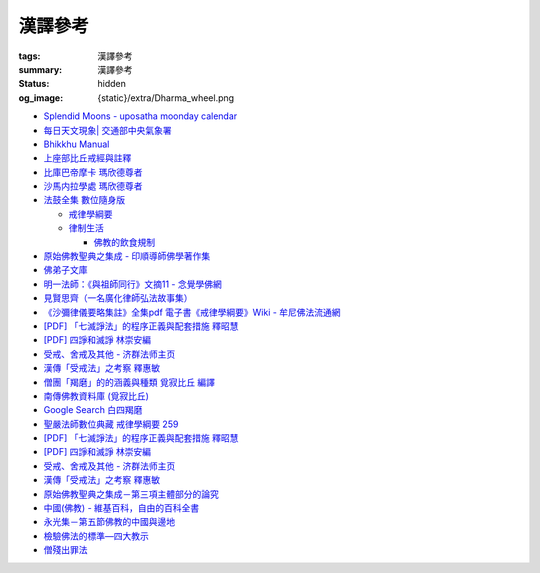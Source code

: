 漢譯參考
========

:tags: 漢譯參考
:summary: 漢譯參考
:status: hidden
:og_image: {static}/extra/Dharma_wheel.png


- `Splendid Moons - uposatha moonday calendar <https://splendidmoons.github.io/>`_
- `每日天文現象| 交通部中央氣象署 <https://www.cwa.gov.tw/V8/C/K/astronomy_day.html>`_

  ..
          Google Search: 拂曉 明相
          曙暮光 Twilight
          律制生活：佛教的飲食規制　聖嚴法師著 http://www.book853.com/show.aspx?id=45&cid=54&page=26
          聖嚴法師數位典藏 律制生活159 http://old.ddc.shengyen.org/mobile/text/05-05/159.php
          所謂明相出，即是能夠見到光明相時，在屋外伸手能夠辨別手紋時，便叫見明相，解釋成拂曉時分，比較切近。

- `Bhikkhu Manual <https://bhikkhu-manual.github.io/>`_
- `上座部比丘戒經與註釋 <https://github.com/siongui/7rsk9vjkm4p8z5xrdtqc#%E4%B8%8A%E5%BA%A7%E9%83%A8%E6%AF%94%E4%B8%98%E6%88%92%E7%B6%93%E8%88%87%E8%A8%BB%E9%87%8B>`_
- `比庫巴帝摩卡 瑪欣德尊者 <https://github.com/siongui/7rsk9vjkm4p8z5xrdtqc#%E6%AF%94%E5%BA%AB%E5%B7%B4%E5%B8%9D%E6%91%A9%E5%8D%A1-%E7%91%AA%E6%AC%A3%E5%BE%B7%E5%B0%8A%E8%80%85>`_
- `沙馬内拉學處 瑪欣德尊者 <https://github.com/siongui/7rsk9vjkm4p8z5xrdtqc#%E6%B2%99%E9%A6%AC%E5%86%85%E6%8B%89%E5%AD%B8%E8%99%95-%E7%91%AA%E6%AC%A3%E5%BE%B7%E5%B0%8A%E8%80%85>`_

- `法鼓全集 數位隨身版 <http://old.ddc.shengyen.org/mobile/>`_

  * `戒律學綱要 <http://old.ddc.shengyen.org/mobile/toc/01/01-03/index.php>`_
  * `律制生活 <http://old.ddc.shengyen.org/mobile/toc/05/05-05/index.php>`_

    + `佛教的飲食規制 <http://old.ddc.shengyen.org/mobile/toc/05/05-05/d5.php>`_

- `原始佛教聖典之集成 - 印順導師佛學著作集 <https://yinshun-edu.org.tw/zh-hant/Master_yinshun/y35>`_
- `佛弟子文庫 <http://m.fodizi.tw/>`_
- `明一法師：《與祖師同行》文摘11 - 念覺學佛網 <https://nianjue.org/article/5/54008.html>`_
- `見賢思齊（一名廣化律師弘法故事集） <https://book.bfnn.org/books2/1868.htm>`_
- `《沙彌律儀要略集註》全集pdf 電子書《戒律學綱要》Wiki - 牟尼佛法流通網 <http://www.muni-buddha.com.tw/monk_wiki/religious_discipline_wiki.html>`_

  ..
          Google 沙彌律儀: https://www.google.com/search?q=%E6%B2%99%E5%BD%8C%E5%BE%8B%E5%84%80

- `[PDF] 「七滅諍法」的程序正義與配套措施 釋昭慧 <https://www.hcu.edu.tw/Upload/TempFiles/76ee1d49d40f4230a19de0f39b03548a.pdf>`__
- `[PDF] 四諍和滅諍 林崇安編 <http://www.ss.ncu.edu.tw/~calin/article2008/13_6.pdf>`__
- `受戒、舍戒及其他 - 济群法师主页 <https://masterjiqun.com/index.php?app=@article&ac=show&id=2>`__
- `漢傳「受戒法」之考察 釋惠敏 <https://www.chibs.edu.tw/ch_html/chbj/09/chbj0904.htm>`__
- `僧團「羯磨」的的涵義與種類 覓寂比丘 編譯 <https://m.facebook.com/media/set/?set=a.906576973101592&type=3>`_

  ..
          Google Search: 僧團羯磨
          僧團「羯磨」的的涵義與種類 by 寂靜精舍 Santa Vihāra
          https://m.facebook.com/media/set/?set=a.906576973101592&type=3
          《護僧須知》
          僧團「羯磨」的的涵義與種類
          覓寂比丘 編譯

          羯磨（kamma）：是指律制僧團法定的會議。然而「羯磨」不同於一般的會議，而是佛陀在《律藏》制定的僧團法定運作會議。
          羯磨分為四種：聽許羯磨、單白羯磨、白二羯磨和白四羯磨。
          1.聽許羯磨（apalokanakammaṃ,求聽羯磨；同意羯磨）：是一種對僧團告知（sāveti）三次的羯磨。這類羯磨包括僧團對邪見沙彌施以不攝受、不共住的處罰（daṇḍakamma），以及對不受勸比丘施以梵罰（brahmadaṇḍa）等羯磨。
          2.單白羯磨（ñattikammaṃ,僅白羯磨）：是一種對僧團告白（ñatti）一次的羯磨。這類羯磨包括僧團的布薩、自恣等羯磨。
          3.白二羯磨（ñattidutiyakammaṃ,以告白為第二的羯磨）：是一種對僧團一次告白和隨後一次宣告（anussāvana）的羯磨；即一次告白加一次宣告為白二羯磨。這類羯磨包括僧團的結界（結不離衣界和結布薩堂等）及授與卡提那衣等羯磨。
          4.白四羯磨（ñatticatutthakammaṃ,以告白為第四的羯磨）：是一種對僧團一次告白和隨後三次宣告的羯磨；即一次告白加三次宣告為白四羯磨。這類羯磨包括受具足戒、給犯僧初餘罪比丘的出罪等羯磨。
          「告白（ñatti）」：是一種制式〔法定〕的羯磨語內容──將羯磨的事項或目的向僧團宣告，這類似於現今會議的提案。
          「宣告（anussāvana）」：是一種制式的羯磨語──即重述告白的內容，並在詢問僧眾是否同意此內容後作總結。
          僧團羯磨必須同時具備五個條件，才算有效的羯磨；如果其中任何一個條件失壞或有缺失，該項羯磨即無效。這五個條件為──
          1.對象成就（vatthusampatti）：是指羯磨的對象要合乎規定，例如：被羯磨的對象應在場就不能缺席；應承認自白就不能沉默不語；求受具足戒者必須為滿二十歲者、非般達卡等十三種不能受具足戒的人，等等。
          2.告白成就（ñattisampatti,提案成就）：在宣說告白時，避免五種過失：沒提及對象、沒提及僧團、沒提及人、沒有告白或最後才告白。
          3.宣告成就（anussāvanasampatti,隨羯磨語成就）：在宣說羯磨語時，避免五種過失──沒提及對象、沒提及僧團、沒提及人、缺少宣告或非時宣告。
          4.界成就（sīmāsampatti）：舉行羯磨的界場沒有界相破損、無界相、界重疊等十一種失壞、缺失。
          5.眾成就（parisāsampatti）：參加羯磨的合格比丘達到法定人數；界內除了如法請假的比丘外，不能有其他比丘（不來參加）；僧團成員必須處在伸手所及處之內。舉行僧團羯磨有法定人數的規定，至少為四位合格的清淨比丘。因羯磨種類的不同，法定人數的規定稍有不同──一般僧團羯磨的法定人數為至少四位比丘；在邊地受具足戒、自恣、授與卡提那衣等羯磨必須至少五位比丘才能執行；在中印度的受具足戒羯磨至少十位比丘才能執行；對犯僧初餘罪比丘的出罪羯磨至少二十位比丘才能執行。
          律制僧團的羯磨不同於一般會議，是採取完全民主的全數決。在舉行羯磨的告白（ñatti）及宣告（anussāvana）期間，若有在場的比丘提出異議，該羯磨即無效。
          VinsA.(pg. 391-413); VinlṬ.(pg. 2.0265-295)

- `南傳佛教資料庫 (覓寂比丘) <https://onedrive.live.com/?authkey=%21ALmYY8amFTE5Ljc&id=B7AD4DBC5664F05C%21107&cid=B7AD4DBC5664F05C>`__
- `Google Search 白四羯磨 <https://www.google.com/search?q=%E7%99%BD%E5%9B%9B%E7%BE%AF%E7%A3%A8>`__
- `聖嚴法師數位典藏 戒律學綱要 259 <http://old.ddc.shengyen.org/mobile/text/01-03/259.php>`_
- `[PDF] 「七滅諍法」的程序正義與配套措施 釋昭慧 <https://www.hcu.edu.tw/Upload/TempFiles/76ee1d49d40f4230a19de0f39b03548a.pdf>`__
- `[PDF] 四諍和滅諍 林崇安編 <http://www.ss.ncu.edu.tw/~calin/article2008/13_6.pdf>`__
- `受戒、舍戒及其他 - 济群法师主页 <https://masterjiqun.com/index.php?app=@article&ac=show&id=2>`__
- `漢傳「受戒法」之考察 釋惠敏 <https://www.chibs.edu.tw/ch_html/chbj/09/chbj0904.htm>`__

  ..
     提要

     唐朝之後，漢傳之律學主要是以道宣律師（596～667）之「南山宗」為依據。本文首先對於「受比丘戒法」中之「一白三羯磨」(the Motion and the Three Annoucements；提案說一次，聲明三次），以「南山宗」對於「白」文之五句分析與「羯磨」文之二分、三段之解析為例，考察巴利語律藏原義後建議︰「南山宗」所分「白」文之第三、四句，應該合為「若僧時到，僧忍聽僧授某甲具足戒，某乙為和尚」一句來理解；而「羯磨」文也應該合「誰諸長老忍僧與某甲授具足戒，某乙為和尚者默然」為一句，及「僧已忍與某甲授具足戒竟，某乙為和尚」也如是。

     其次，對漢傳各類「受菩薩戒法」作文獻考察後發現︰現行傳戒儀式之主要依據是見月律師（1602～79）所編《傳戒正範》，將《瑜伽菩薩戒品》之「三說請佛證明」作為「正授戒體法」的羯磨文；反之，將「三問能受戒否」之羯磨文判為與「納受戒體」無關之「明開導戒法」，這是與古傳「湛然本」等「受菩薩戒法」相違。

     〔目次〕

     一、受比丘戒法之「一白三羯磨」

     1. 白文（the Motion；提案文）

     2.羯磨文（the Annoucements；聲明文）

- `原始佛教聖典之集成－第三項主體部分的論究 <https://yinshun-edu.org.tw/zh-hant/Master_yinshun/y35_05_04_03>`__
- `中國(佛教) - 維基百科，自由的百科全書 <https://zh.wikipedia.org/zh-hant/%E4%B8%AD%E5%9C%8B_(%E4%BD%9B%E6%95%99)>`__
- `永光集－第五節佛教的中國與邊地 <https://yinshun-edu.org.tw/zh-hant/book/export/html/3704>`__

- `檢驗佛法的標準—四大教示 <https://www.facebook.com/238740526277955/posts/539201356231869/>`_

  ..
          四大教示，巴利語 cattāro mahāpadesā，意為檢驗佛法的四個標準。在經律中，有兩種四大教示：一、出現在經藏《長部·大品》的稱為「經的四大教示」 (Sutte cattāro mahāpadesā)，二、出現在《律藏·大品‧藥篇》的稱為「篇章的四大教示」(Khandhake cattāro mahāpadesā)。篇章的四大教示為判斷是否隨順於佛陀所許可的四種方法，屬於律制的檢驗標準，在此不作詳論。

          https://c.cari.com.my/forum.php?mod=viewthread&tid=3788384

          2015年12月11日 觅寂尊者在马来西亚悉达林三藏研习营的讲稿。

          四大教法，巴利语「Cattāro Mahāpadesā」，意思是确认佛法的四大准则。在经律中，有两种四大教法：一个是出现在经藏《长部&#8231;大品》的称为「经的四大教法」（Sutte cattāro mahāpadesā），第二个是出现在《律藏&#8231;大品&#8231;药犍度》的称为「犍度的四大教法」（Khandhake cattāro mahāpadesā）。犍度的四大教法为判断是否随顺于佛陀所许可的四种方法，属于律制的检验标准；经的四大教法，是佛陀在八十岁那年在财富城的阿难塔庙中所教导的，记载在《大般涅槃经》。


       ..
          Google 羯磨 種類: https://www.google.com/search?q=%E7%BE%AF%E7%A3%A8+%E7%A8%AE%E9%A1%9E

          生善羯磨與治罪羯磨
          一白三羯磨

          戒律學綱要 300: http://old.ddc.shengyen.org/mobile/text/01-03/300.php
          所謂羯磨法的規定，便是用來判斷羯磨法的是否合乎要求。這個規定，是要具備四個條件，羯磨才能成立。這四個條件是：

       ..
          Google "界場" 羯磨: https://www.google.com/search?q=%22%E7%95%8C%E5%A0%B4%22+%E7%BE%AF%E7%A3%A8

          《清净道论》－羯磨与结界法
          https://www.facebook.com/notes/%E4%B8%8A%E5%BA%A7%E9%83%A8%E5%8E%9F%E5%A7%8B%E4%BD%9B%E6%95%99%E4%BA%A4%E6%B5%81%E5%8C%BA/%E6%B8%85%E5%87%80%E9%81%93%E8%AE%BA%E7%BE%AF%E7%A3%A8%E4%B8%8E%E7%BB%93%E7%95%8C%E6%B3%95/183762755024517/
          在舉行羯磨的時候，如果是僧羯磨（比庫做羯磨 ... 平時界場裡面用電有個很方便的拔的東西，而且你會發現到上座部佛教的那些界場，水龍頭全部不會拉進界場裡面，電也不會拉進 ...

          佛光大辭典 (慈怡法師主編)
          戒場
          指授戒及布薩說戒之道場。如授三昧耶戒之道場，稱三昧耶戒場。在戒場內設戒壇，行授戒作法。戒場本無建築屋舍之必要，僅須於空地有結界標示即成，然為防風雨之故，古來大抵係堂內受戒與露地結界受戒兼行之。其與戒壇相異之處，戒壇乃由平地立一稍高之土壇而成，戒場則僅限平地。但亦有稱戒壇為壇場，或混稱為壇場者。舉辦授戒會道場之人師，稱為戒場主，一般多指該授戒會道場之寺院住持。又戒場主常兼任引禮師，亦常兼任授戒會三師之得戒和尚。（參閱「戒壇」2917、「結界」5181） p2913

          結界
          梵語 sīmā-bandha，或 bandhaya-sīman（音譯畔陀也死曼）。依作法而區劃一定之地域。(一)乃依「白二羯磨」之法，隨處劃定一定之界區，以免僧眾動輒違犯別眾、離宿、宿煮等過失。有關結界之範圍、方法等，諸律所說頗有出入，今依四分律所整理者，大別為攝僧界、攝衣界、攝食界等三種。

       ..
          http://buddhaspace.org/dict/fk/data/%25E5%2582%25B3%25E6%2588%2592.html
          佛光大辭典 (慈怡法師主編)
          傳戒
          指傳授戒律予出家之僧尼或在家居士之儀式。又稱開戒、放戒。就求戒者而言，則稱受戒、納戒、進戒。戒分五戒、八戒、十戒、具足戒、菩薩戒等。具足戒為授於比丘、比丘尼者；十戒為授於沙彌、沙彌尼者；八戒及五戒為授於在家之優婆塞、優婆夷者；菩薩戒則不論出家、在家皆可傳授。

       ..
          https://buddhism.lib.ntu.edu.tw/FULLTEXT/JR-HFU/nx020900.htm
          佛教布薩制度的研究 羅因
          台灣大學中文研究所
          華梵大學 第六次儒佛會通學術研討會論文集--下冊  ( 2002.07 ) 頁407-426
          華梵大學哲學系,  [臺灣 臺北]

       ..
          【第四章·迦絺那衣法·第一节·受衣时节】
          https://masterjiqun.com/index.php?app=@article&ac=show&id=605
          「迦絺那」名義和權利之研究=A Study of “Kathina”
          https://buddhism.lib.ntu.edu.tw/search/search_detail.jsp?seq=125910&comefrom=authorinfo

       ..
          寺院有哪些「職位」？「人事變動」分哪些程序
          http://m.fodizi.tw/fojiaozhishi/25060.html
          https://www.pusa123.com/pusa/wenhua/xuefo/changshi/128826.shtml
          佛在世時，僧團就有維那、守庫藏人、知食人等執事。

       ..
          https://suttacentral.net/lzh-sarv-kd14/lzh/taisho?lang=en&reference=none&highlight=false
          Sarvāstivāda Vinaya	十誦律
          14. Sayanāsana Khandhaka	臥具法
          知敷臥具人
          知食人
          知作器比丘
          知分臥具人
          知事人

- `僧殘出罪法 <http://a12com.com/0207/0-a8/13.htm>`_

  ..
     僧殘出罪法（上篇）

     作者 釋從信比丘（摘至海潮音雜誌）

     僧殘是重罪，犯了僧殘法若不懺悔清淨，如人身體骯髒不求洗淨，又
     如被人砍傷不求醫治而殘廢。戒律中有僧殘出罪法，所謂出罪就是出
     清罪垢，如身體洗澡，洗淨心性之污穢，清涼爽快。但出罪法要當學
     者自知有罪，自願索取出罪羯磨法，否則，縱然有洗淨心穢的清涼水
     ，骯髒歸骯髒，水歸水。假使出家人犯了僧殘法，有心要洗淨此罪，
     先要瞭解出罪步驟及其要件。

     僧殘出罪法分為三步驟治罪，第一步驟先治覆藏罪，叫做行波利婆沙
     ，中譯叫做行別住，若已行別住，第二步驟再行摩那埵，中譯叫做喜
     悅，意謂僧殘罪終將洗淨而喜悅，若已如法行別住及喜悅，則行第三
     步驟與出罪羯磨，羯磨竟則出罪清淨。

     學者若犯了僧殘法，第一步驟當向僧眾乞覆藏羯磨法，究當如何行事
     ，摩訶僧祇律大正二二冊四三二頁下：「云何如法與？有罪，罪決定
     ，覆決定，夜決定，前人索問，眾成就，白成就，羯磨成就，若一一
    成就，是名如法與。」所謂如法與就是如法如律如佛所教與犯戒人覆
    藏羯磨法，行別住治其罪垢，如摩訶律所說，依次說明：

    有罪：所謂有罪就是自知有罪。譬如有病才求醫，確實有病才能與藥
    。有些學者犯了僧殘罪不知有犯，或有犯不見罪，或疑有罪，或不識
    罪相不知有罪，僧眾不能與罪不能強行與覆藏羯磨行別住。為什麼？
    出罪法是為了出清犯者罪垢，若學者不見罪，強行與治罪，不能遮止
    學者繼續有漏。

    罪決定：所謂罪決定就是診斷犯戒人確實犯了僧殘罪。若學者有犯有
    罪，未必是僧殘罪，若波羅夷罪卻以僧殘罪懺悔，如用感冒藥醫治癌
    症，無濟於實際，若波逸提罪卻以僧殘罪懺悔，如胃痛卻以開刀割除
    盲腸，不但不能醫治波逸提罪，應多一無知罪，還得以波逸提罪懺悔
    才清淨。又若有些人清淨無犯，卻自以為有犯有罪，或被人誣陷有罪
    ，若罪不決定確實有罪，犯者也見罪，僧眾強行與罪，或馬虎行事而
    與罪，一一僧眾都得無知罪，要當僧殘罪恰如其份與僧殘罪，叫做罪
    決定，如醫生診斷病人確實患了所應治之病。

    覆決定：所謂覆決定就是確定學者犯戒之後有沒有覆藏罪。若犯戒人
    不覆藏，便不與覆藏羯磨，不必行別住而取消出罪第一步驟，當行第
    二步驟與六夜摩那埵。

    若比丘尼犯了僧殘法，不若比丘當診斷有沒有覆藏罪，一概與半月摩
    那埵治，不行別住法，為什麼呢？比丘若手淫便犯了僧殘罪，而手淫
    是自行犯戒，不涉及他人，不發露別無他人知，所以覆藏罪幾乎是手
    淫的相關罪，而且覆藏罪情況複雜，有一夜覆藏乃至一月一年或無限
    期覆藏，也有多次手淫一夜犯，卻只發露一罪覆藏其餘，為治比丘有
    漏，不得不一一計算其覆藏罪。若比丘尼犯手淫只得波逸提罪，若犯
    僧殘罪都在他人之前犯，無覆藏己罪可得，惟覆藏他人罪，是故一概
    以半月摩那埵治，不行別住法。

    所謂覆藏，此處單指犯了僧殘罪，已知有罪卻故意不發露不使他人知
    。凡夫總以為天知地知我犯惟我知，若不說別無他人知，殊不知覆藏
    過失不使他人知，譬如死老鼠藏在屋內死角，發臭生蟲，受害人惟我
    自作自受，學佛之一切成就已不可得，除非把死老鼠掃除出去，把覆
    藏罪發露出來。所以，學者若已知有罪，應即時發露，得免覆藏罪。
    發露時只須明確告訴同戒共住：「我比丘某甲犯某某罪。」若現代人
    用電話也可發露，除非一時找不到發露對象或忘記，不於次日明相出
    之前發露，便算覆藏了一日，摩訶律叫做一夜覆藏，每過一明相出便
    增一日覆藏。

    夜決定：所謂夜決定就是覆藏夜決定，或叫做覆藏日決定。若已確定
    有覆藏罪，與覆藏羯磨，究當行幾日別住，應先行夜決定，佛制覆藏
    一日便應與一日別住，若覆藏一月便應與一月別住，若覆藏一年便應
    與一年別住。如前文說，覆藏罪來自於手淫，若不坦白自說，別人幫
    不上忙。若一夜間犯了多罪，甚至記不住次數，又若覆藏多日，日日
    犯，乃至一月一年十年，幾無計算覆藏日之可能，為夜決定與別住日
    數，若不能計算覆藏日數時，一概以無限期計，即應行無限期別住。
    但如果曾經有過出罪記錄，而且記得覆藏罪是在前次出罪日之後，便
    以前次出罪清淨日算起，若於出罪日之前，卻說不出何年何月何日犯
    ，得以受具足戒之日算起。

    僧眾與犯戒人覆藏羯磨行別住，只為協助他出罪清淨，不為其餘，是
    故可一罪一罪一一計其覆藏日，也可多罪合併共行別住，譬如一日犯
    至十日覆藏了十日，於此十日中每天犯一次，十日滿共犯了十罪，覆
    藏罪卻由十日加九日加八日乃至加一日計算，共五十五日覆藏，僧眾
    得一一治其十罪各別之覆藏日，十罪各別之摩那埵，十罪之出罪，也
    可十罪一併共治，只與最長十日覆藏之一罪，其他九罪共此一罪，共
    行別住，共行摩那埵，共行出罪。

    又若覆藏日太長，犯戒人不堪久行別住，僧眾也不堪陪罪，如果犯戒
    人懺悔心誠懇，和尚或阿闍梨或共住同學，或僧團，得主動請求僧眾
    終止未竟的別住，或重罪輕治，如犯十罪各十日覆藏，共一百覆藏日
    ，得合併為一罪共行十日別住。又若犯戒人犯行不止，僧眾得徵其同
    意，於犯戒人睡眠時綑其手腳，免他又犯手淫。

    一切治罪行事無非為協助學者學佛有成，無論與重罰或輕治，都只治
    其記憶所及所發露之罪，若尚有記憶所不及，覆藏而未發露者，不因
    其已行別住已行摩那埵已行出罪而得一併清淨，譬如環境清潔已畢，
    忽略而未曾清掃之處仍得予與處理，學者出罪已竟，若又憶念所及尚
    有未發露者還得一一發露懺悔。

    前人索問：所謂前人索問就是犯戒人索取出罪。譬如病人來問病，若
    應與覆藏羯磨則如法與，若有罪無覆藏心，應與摩那埵羯磨則如法與
    ，要當犯戒人見罪有懺悔心來求索醫治，出罪法才能令他心服口服，
    否則，強行與治罪，心不甘願並不能洗淨心穢。

    眾成就：所謂眾成就即是與覆藏羯磨的僧眾應符合佛制。乞覆藏羯磨
    應向四人僧以上之僧眾索問，若少一人若眾中有不如法者，或眾中都
    如法卻有不聽許者，或共住不和合於界內別眾作羯磨法，都叫做眾不
    成就。

    若乞摩那埵羯磨也應向四人僧索問，若比丘尼犯僧殘罪，應向比丘四
    人僧比丘尼四人僧，二部共八人中索問。若乞出罪羯磨，應向二十人
    僧索問，若比丘尼應向比丘二十人僧比丘尼二十人僧，二部共四十人
    中索問。

    白成就：所謂白成就即是白四羯磨法中之白應如法說，於白四羯磨法
    之前，犯戒人乞覆藏羯磨應單白三說竟，所白內容應交代清楚，若不
    三說，若語意不明不白便是白不成就。與覆藏羯磨時，羯磨人作白，
    所白內容不明不白，或所白和所乞不相干，或脫漏，或不白而直說羯
    磨，或先羯磨後說白，都叫做白不成就，白不成就所與覆藏羯磨便是
    非法與。

    羯磨成就：所謂羯磨成就即是如法如律如佛所教行事，如法和合完成
    所與羯磨法。犯戒人索問出罪，僧眾應如前文所說，檢視有罪無罪，
    若有罪則進一步作罪決定，覆決定，夜決定，前人索問，眾成就，於
    界內與覆藏羯磨，於白後三唱羯磨，若少一羯磨徵求聽許，若說而不
    明白，若有人遮不聽，若先唱羯磨後說白，都叫做羯磨不成就，若前
    文所述一一要件有一不成就，所行羯磨法也叫做羯磨不成就。若羯磨
    不成就，所與覆藏羯磨便是非法與，不算數。

    若如法與覆藏羯磨，行別住的比丘應隨順行七事。所謂「別住」就是
    別於清淨比丘而生活住，七事便是別住的內容，一比丘事，二比丘尼
    事，三眷屬事，四入聚落事，五執眾苦事，六受拜事，七王事。依次
    說明如下：

    一比丘事：不得受比丘禮拜，不得說比丘罪，不得和比丘言論，也不
    得說沙彌罪，不得賞罰沙彌，也不得和沙彌談論。不得作比丘使命代
    表比丘行事，不得在比丘前後同行入聚落，如果僧眾集會時不得為眾
    作說法人，除非不是僧眾集會時的地方。

    二比丘尼事：不得受比丘尼禮拜，不得說比丘尼罪，不得和比丘尼談
    論，也不得說式叉摩那罪及沙彌尼罪，不得賞罰式叉摩那沙彌尼，也
    不得和式叉摩那沙彌尼談論。不得遮比丘尼布薩自恣，不得遮比丘尼
    齊門止，不得往教誡比丘尼，若未行別住之前已受往尼寺教誡比丘尼
    之請也不得往。

    三眷屬事：不得度人出家，不得與人受具足戒，不得受新得戒人依止
    及畜沙彌，不得受比丘供給所需，不得授人經也不得從他受經，若自
    誦經當細聲誦，若未行別住之前的依止弟子教令依止他人，當斷一切
    眷屬。

    四入聚落事：每日行乞食不得太早比其他比丘先入聚落，也不可太晚
    比其他比丘後出聚落，不得和其他比丘前後共行，沙門入聚落時不得
    到所知識的白衣家。不得在沒有比丘宿的寺院中住，若在居士家受請
    食或在寺院中，坐位應在下坐。施主請食，不得請他人為己取食回來
    寺院中，也不可受人請託代取食分，除非為照顧病比丘或老比丘，或
    特殊事故不及受請食，或次到受請食。

    五執眾苦事：晨起掃塔院，提水，洗公用廁所，照顧老弱病苦，如是
    一切可作事應隨力作，不得無故請假外出，也不可受人委託請假，除
    非為照顧老病比丘，或特殊事故，或次到應受人請託。

    六受拜事：所謂受拜事就是僧眾委派為執事人，羯磨人，斷事人，都
    不可受。

    七王事：不得恃王大臣居士惡徒勢力影響佛法僧事，不得嫌佛嫌法嫌
    僧嫌羯磨人與覆藏羯磨行別住。

    以上應隨順行七事之比丘，應當住在有比丘居住之寺院，不可獨居。
    若在有共住的寺院中住，不可和清淨比丘同一房間住，若無別住房間
    非得和他同房時，應用障礙物區隔，如布幔，如屏風。若有客比丘到
    寺院中來，應向客比丘說明我行別住。若行別住比丘離開此寺院至他
    寺院住，應向彼處一切僧表白別住身份。若離開寺院外出行事，見餘
    比丘也應表白別住身份。見一切不知我行別住身份的比丘都應表白，
    目的是為了免除罪身受人恭敬禮拜，若違犯了七事便不能洗淨罪垢，
    所以，若見不知我行別住的比丘，不向他白，此日便失去別住洗罪之
    意義，便失去了一日別住，應再補行一日別住。若住在大寺院中，共
    住十幾二十三十乃至百人千人，一一分別表白極其辛苦，可利用僧眾
    集會時一次白，如利用半月半月說戒時，應如是白：
    「大德僧聽！我某甲比丘犯僧殘罪，隨覆藏日從僧殘乞覆藏羯磨，僧
    已與我隨覆藏日羯磨，我某甲已行若干日，餘有若干日在，白大德令
    知我行覆藏。」

    在行別住期間，也不可重犯僧殘法，若於此中間有新犯之罪，或憶念
    尚有往日未發露之罪，現行中之別住應暫停。因為別住日犯罪所行別
    住當日不算數，犯戒人應乞本日治羯磨，補行失去之別住日。若新罪
    有覆藏日應隨其覆藏日另行治其覆藏別住日。若發露往日舊罪，舊罪
    之覆藏日若多於現行別住日，得以舊罪覆藏日來行別住，或舊罪覆藏
    日加上現行別住之上，先治舊罪之後再行未竟的別住日，然後再共行
    摩那埵共行出罪。

    僧殘出罪法（下篇）

    作者 釋從信比丘（摘至海潮音雜誌）

    如果比丘故意手淫出精犯僧殘罪，由於羞恥，不敢發露懺悔，心不安
    身不樂愁憂過日子，不如面對戒律，應向和尚發露，或向阿闍梨發露
    ，或向同學共住發露。假使和尚或阿闍梨或同學善知出罪法，應指導
    犯戒人如何求出罪，應如前文說檢視他犯僧殘罪的情況，由有罪，罪
    決定，覆決定，夜決定，而確定應與第一步驟治罪，先與覆藏羯磨，
    即應指導犯戒人如何乞覆藏羯磨。乞覆藏羯磨應犯戒人向四人僧索問
    ，要當四人僧也善知羯磨法，假使住處並無四人僧，或有四人僧卻不
    知羯磨法，即應為他安排或詢問何處可得索問覆藏羯磨。

    由於共住不可別眾作羯磨法，任何一羯磨法行事都應周知一切同戒共
    住，雖然與覆藏羯磨只須四人僧，假使共住有四人以上，也應一一知
    會，若在大僧團中，得由主事者安排知法知律的四人僧行羯磨法，把
    此一行事公告周知，一切共住都知此事，若不參與也無異議即是認可
    此事，時到至少有事先安排的四人僧如法行事。若僧團不和合，得四
    人僧出界外結小界行事。

    若犯戒人無有知識為其安排，得自行禮請知法知律四人僧從不同地方
    來集會，或自行到四人僧住處去索問覆藏羯磨。

    時到，連同四人僧共五人一起到戒場內，或在界外結小界行事。若場
    內有佛像應禮佛再禮四人僧，長跪合掌說：

    「大德僧聽！我比丘某甲，故出精犯一僧殘罪，十夜覆藏，今從僧乞
    覆藏羯磨十夜別住，慈愍故，唯願僧與我十夜別住。」如是三說竟。
    羯磨人應作是說：

    「大德僧聽！某甲比丘故出精，犯一僧殘罪十夜覆藏，從僧殘乞十夜
    別住，若僧時到僧忍聽某甲比丘故出精犯一僧殘罪十夜覆藏，與十夜
    別住，白如是。」以上一白。

    「大德僧聽！某甲比丘故出精犯一僧殘罪十夜覆藏，從僧乞十夜別住
    ，僧今忍某甲比丘故出精犯一僧殘罪十夜覆藏，與十夜別住，諸大德
    忍某甲比丘故出精犯一僧殘罪十夜覆藏，與十夜別住者默然，若不忍
    者說？是第一羯磨。」第二第三羯磨亦如是說，若都沒有反對者，則
    說結語：

    「僧已與某甲比丘故出精犯一僧殘罪十夜覆藏，與十夜別住竟，僧忍
    默然故，是事如是持。」以上一白三羯磨，合稱白四羯磨與覆藏別住
    法。羯磨竟，若在界外結小界行事應解小界後離去。犯戒人即已入於
    別住期間，出戒場若見比丘應白，若一一白未竟，於此別住期間有半
    月說戒日得於說戒集會時向大眾一次白，或寺院例行集會，得於集會
    時白，若都無集會，即使辛苦，凡不知我行別住的比丘都應一一向他
    表白。

    若行別住人從住處到他寺院索問覆藏羯磨，原住處有比丘共住，得回
    到住處行別住，路上見比丘也應白，到了住處向共住白，有客比丘來
    應白。若住處無共住比丘，不可回住處行別住，應在索罪寺院住，或
    到有比丘住的寺院去掛單，無論何處住，凡見不知我行別住者應一一
    白。

    若住在共住比丘人數少的寺院，於行別住期間，住處共住比丘外宿，
    住處無比丘一夜即失一夜別住，應補行一夜別住。

    如果行別住期滿，完成第一步驟治罪，犯戒人得向僧眾乞摩那埵羯磨
    ，行第二步驟治罪，僧眾應檢視他如法行別住否？摩訶律說：「云何
    如法行？僧伽藍有比丘住，行波利婆沙中間不犯不舉，與比丘別房別
    障住，客比丘來白，時集非時集白，是名如法行。」若如法行期滿，
    應與六夜摩那埵。

    行摩那埵是洗淨僧殘罪垢的行事，也應行七事，和別住七事並無不同
    。但於行七事之期間，如法行的要求比行別住嚴格，犯戒人不僅要住
    在有比丘住之僧伽藍，住眾應滿四人僧以上，於此期間，住眾若外宿
    不滿四人僧時即失一夜，應再補行一夜摩那埵。其次犯戒人不可於此
    期間外宿，而且應日日白一切僧，應如是白：「大德僧聽！某甲比丘
    故出精犯一僧殘罪十夜覆藏行十夜別住竟，從僧乞六夜摩那埵，僧已
    與我六夜摩那埵，我某甲比丘已行若干日，未行若干日，白諸大德僧
    ，令知我行摩那埵。」而行別住者不必日日白一切僧，只須白一切僧
    令知我行別住即可。

    乞摩那埵羯磨應向四人僧索問，行別住已竟，可向前四人僧乞摩那埵
    羯磨，或別請四人僧索問。但由於行六夜摩那埵不可離開四人以上之
    住眾外宿，住處也不可一日少於四人住，僧眾與摩那埵羯磨之後便應
    住於彼處，而且行六夜摩那埵竟當於二十人僧中乞出罪羯磨，彼處時
    到若有二十人僧則善，所以行事之處最好有充足的住眾。行事前要妥
    善考慮及安排，最好到大僧團中去索問，若不得大僧團，可禮請和尚
    阿闍梨及同學共相協助，時到集滿二十人僧到行摩那埵之處，或前往
    二十人僧集會處索問出罪。

    若一切安排就緒，時到，和四人僧一起到戒場內，先禮佛再禮僧足，
    長跪合掌作如是白：
    「大德僧聽！某甲比丘故出精犯一僧殘罪十夜覆藏，乞十夜別住，僧
    已與我十夜別住，我已行十夜別住竟，今從僧乞六夜摩那埵，慈愍故
    ，唯願僧與我六夜摩那埵。」如是三說。
    羯磨人應問：「行別住滿不？不空僧伽藍行別住不？無本罪中間罪不
    ？不共比丘同一房一障住不？客比丘來白不？時集非時集白不？」文
    中所謂本罪就是未曾發露之舊罪，所謂中間罪就是發露後新犯之罪，
    所謂時集如半月半月說戒時，所謂非時集白就是向一切僧一一各別白
    。若犯戒人一一如法行便回答如法行，檢視無誤，應如是白：
    「大德僧聽！某甲比丘故出精犯一僧殘罪十夜覆藏，已從僧乞十夜別
    住，僧已與某甲比丘十夜別住，此某甲比丘行十夜別住竟，今從僧乞
    六夜摩那埵，若僧時到，僧忍聽今與某甲比丘六夜摩那埵，白如是。
    」以上一白。
    「大德僧聽！某甲比丘故出精犯一僧殘罪十夜覆藏，已從僧乞十夜別
    住，僧已與某甲比丘十夜別住，此某甲比丘行十夜別住竟，從僧乞六
    夜摩那埵，僧今與某甲比丘六夜摩那埵，誰諸長老忍僧與某甲比丘六
    夜摩那埵者默然，誰不忍者說？是第一羯磨。」第二第三亦如是
    說。
    「僧已與某甲比丘六夜摩那埵，僧忍默然故，是事如是持。」以上一
    白三羯磨合稱與摩那埵白四羯磨。

    與六夜摩那埵羯磨竟，應住於四人僧之寺院，六夜不可他宿，隨順行
    七事，摩訶律說：「云何究竟行摩那埵？眾滿是名究竟，中間不犯不
    舉，不共比丘一房一障處，客比丘來白，時集非時集白，日日白界內
    僧，是名究竟行。」於居住界內，無論在寺院中或寺院外行事，碰見
    比丘即應表白行摩那埵之身份，並說明已行幾日尚餘幾日，而且日日
    表白，若在寺院內大眾集會時，應依羯磨法白。

    如果比丘尼犯僧殘罪，由於比丘尼沒有覆藏別住法，得直接索問半月
    摩那埵羯磨，但比丘尼索問僧殘出罪法，要當比丘尼四人僧比丘四人
    僧，二部八人中乞半月摩那埵，二部四十人中乞出罪羯磨，是件勞師
    動眾的大事，如果本來無罪卻當有罪索問，到頭來只演了一場鬧劇。
    所以，比丘尼疑有罪時，當先白和尚尼，或阿闍梨或知識同學，罪決
    定無誤，得由和尚尼或阿闍梨或同學出面為其安排出罪事宜。

    索問半月摩那埵時應考慮二部乞半月摩那埵之後，日日白一切比丘尼
    僧，還應日日到比丘僧中白，如果比丘尼住處鄰近沒有比丘寺，便不
    宜在住處行摩那埵，而且也應考慮如法行半月摩那埵竟，比丘二十人
    僧比丘尼二十人僧，二部四十人集會是不是可得？如果不能在住處行
    出罪法，當向比丘寺比丘尼寺比鄰之大寺院求乞出罪羯磨法。若一切
    安排就緒，時到，犯戒人和比丘尼四人僧一起到比丘尼寺戒場內，先
    禮佛再禮尼僧足，長跪合掌如是白：
    「大姊僧聽！我某甲比丘尼犯某某僧殘罪，今從僧乞半月摩那埵，慈
    愍故，唯願僧與我半月摩那埵。」如是三說竟。羯磨人應如是白：
    「大姊僧聽！此比丘尼某甲犯某某僧殘罪，今從僧乞半月摩那埵，若
    僧時到僧忍聽僧今與比丘尼某甲半月摩那埵，白如是。」
    「大姊僧聽！此比丘尼某甲犯某某僧殘罪，今從僧乞半月摩那埵，僧
    今與比丘尼某甲半月摩那埵，誰諸大姊忍僧與比丘尼某甲半月摩那埵
    者默然，誰不忍者說？是第一羯磨。」第二第三亦如是說。
    「僧已忍與比丘尼某甲半月摩那埵竟，僧忍默然故，是事如是
    持。」
    於尼寺中與半月摩那埵竟，應四人僧將犯戒人一起到比丘寺院，和比
    丘四人僧共九人入於戒場中，或於界外結小界行事。比丘尼僧先禮佛
    禮比丘僧後，犯戒人長跪合掌如是白：
    「大德僧聽！我比丘尼某甲犯某某僧殘罪，今從二部僧乞半月摩那埵
    ，慈愍故，唯願僧與我半月摩那埵。」如是三說竟。比丘僧中羯磨人
    應如是白：
    「大德僧聽！此比丘尼某甲犯某某僧殘罪，今從二部僧乞半月摩那埵
    ，若僧時到僧忍聽今與比丘尼某甲半月摩那埵，白如是。」
    「大德僧聽！此比丘尼某甲犯某某僧殘罪，今從二部僧乞半月摩那埵
    ，僧今與此比丘尼某甲半月摩那埵，誰諸長老忍，僧與比丘尼某甲半
    月摩那埵者默然，誰不忍者說？是第一羯磨。」第二第三羯磨亦如是
    說。
    「僧已忍與比丘尼某甲半月摩那埵竟，僧忍默然故，是事如是
    持。」

    監督犯戒人如法行半月摩那埵是比丘尼僧的責任，是故與半月摩那埵
    羯磨應於比丘尼寺完成，再次到比丘寺院行二部乞半月摩那埵只是依
    八敬法敬順比丘僧。與摩那埵羯磨法竟，出戒場，行摩那埵人見比丘
    尼應一一白，回到尼寺中應白一切共住尼僧，若僧集會，則依羯磨法
    白，應如是白：
    「大姊僧聽！我比丘尼某甲犯某某僧殘罪，已從二部僧乞半月摩那埵
    ，僧已與我半月摩那埵，我比丘尼某甲已行若干日，餘有若干日在，
    白大姊僧令知我行摩那埵。」僧若不集會，則一一各別白，日日白不
    厭其煩，也日日到與摩那埵羯磨之比丘寺白，若比丘僧集會則依羯磨
    法白，若不集會，與碰面者表白，不見者不白，於途中見比丘比丘尼
    都應一一表白。比丘尼行半月摩那埵應行七事，如法行事與比丘同，
    唯須二部日日白界內僧。

    若比丘如法行摩那埵竟，當依第三步驟與出罪羯磨，時到，事前連絡
    約定的二十比丘僧都來集會，將犯戒人一起入戒場，或於界外結小界
    行事，先禮佛再禮僧足，長跪合掌如是白：
    「大德僧聽！我某甲比丘故出精犯一僧殘罪十夜覆藏，我已從僧乞十
    夜別住，僧已與我十夜別住，我已行十夜別住竟，已乞六夜摩那埵，
    僧已與我六夜摩那埵，我已行六夜摩那埵竟，今從僧乞出罪，慈愍故
    ，唯願僧與我出罪羯磨。」如是三說竟。
    羯磨人應如是檢視彼是不是如法行摩那埵：「不減住眾行摩那埵嗎？
    六夜摩那埵究竟嗎？無本罪中間罪嗎？不共比丘一房一障住嗎？客比
    丘來白嗎？時集白非時集白嗎？日日白界內僧嗎？」若一一如法者，
    羯磨人應作如是說：
    「大德僧聽！某甲比丘故出精犯一僧殘罪十夜覆藏，已從僧殘乞十夜
    別住，僧已與十夜別住，某甲比丘已行十夜別住竟，已從僧乞六夜摩
    那埵，僧已與六夜摩那埵，某甲比丘已行六夜摩那埵竟，今從僧乞出
    罪羯磨，若僧時到僧忍聽僧今與某甲比丘出罪羯磨，白如是。」
    「大德僧聽！某甲比丘故出精犯一僧殘罪十夜覆藏，已從僧乞十夜別
    住，僧已與十夜別住，某甲比丘已行十夜別住竟，已從僧乞六夜摩那
    埵，僧已與六夜摩那埵，某甲比丘已行六夜摩那埵竟，今從僧乞出罪
    羯磨，僧今與某甲比丘出罪羯磨，誰諸長老忍，僧與某甲比丘出罪羯
    磨者默然，誰不忍者說，是第一羯磨。」第二第三羯磨亦如是說。
    「僧已忍與某甲比丘出罪羯磨竟，僧忍默然故，是事如是持。」

    故出精犯一僧殘罪，其後續的出罪行為非常麻煩，僧眾都陪著受罪，
    學者應謹慎莫復更犯，若欲心起，當念佛，觀佛威德相，念茲在茲，
    念念都是佛相，淫欲心快得消滅。
    若比丘尼如法行摩那埵竟，時到，事前連絡禮請二十比丘尼僧應集會
    於尼寺，將犯戒人一起入戒場，於尼寺中求出罪羯磨法之後，再將犯
    戒人一起到比丘寺中，或界外結小界行事，二部四十人集會，比丘尼
    僧禮佛禮僧足已，乞出罪羯磨的比丘尼應長跪合掌如是說：
    「大德僧聽！我比丘尼某甲犯某某僧殘罪，已從二部僧乞半月摩那埵
    ，僧已與我半月摩那埵，我已於二部僧中行半月摩那埵竟，今從僧乞
    出罪羯磨，慈愍故，唯願僧與我出罪羯磨。」三說竟。比丘僧中羯磨
    人應如是問：「不減住眾行摩那埵嗎？半月行摩那埵究竟嗎？無本罪
    中間罪嗎？不共比丘尼一房一障住嗎？客比丘尼來白嗎？時集白非時
    集白嗎？日日白界內二部僧嗎？」應一一回答如法行，羯磨人還應問
    比丘尼僧：「比丘尼某甲行摩那埵究竟如法嗎？」回答如法行。於是
    羯磨人如是作白：
    「大德僧聽！此比丘尼某甲犯某某僧殘罪，已從二部僧乞半月摩那埵
    ，僧已與比丘尼某甲半月摩那埵，比丘尼某甲已於二部僧中行半月摩
    那埵竟，今從僧乞出罪羯磨，若僧時到僧忍聽，僧今與比丘尼某甲出
    罪羯磨，白如是。」
    「大德僧聽！此比丘尼某甲犯某某僧殘罪，已從二部僧乞半月摩那埵
    ，僧已與比丘尼某甲半月摩那埵，比丘尼某甲已於二部僧中行半月摩
    那埵竟，今從僧乞出罪羯磨，僧今與比丘尼某甲出罪羯磨，誰諸長老
    忍，僧今與比丘尼某甲出罪羯磨者默然，誰不忍者說，是第一羯磨。
    」第二第三羯磨亦如是說。
    「僧已忍與比丘尼某甲出罪羯磨竟，僧忍默然故，是事如是持。」
    羯磨竟所犯僧殘罪也出罪清淨。

    中不知有誰堪受此出罪法？若不堪受當甚莫犯此僧殘罪，為什麼呢
    ？由於出罪不惜勞師動眾，可知洗淨僧殘罪垢之重要性，學者若有犯
    此罪，即使不堪受此出罪法，也得面對大眾索問出罪羯磨，別無什麼
    懺可得除罪，若不出罪，譬如身體骯髒不洗淨，將耿耿於懷而不得身
    心安穩快樂，出家學佛已無任何益處，即使還俗也一樣懷著罪垢還俗
    。

    不過世尊入滅前已捨雜碎戒，五百結集中的阿羅漢有認為僧殘罪是雜
    碎戒者，學者若認為僧殘罪出罪法如此雜碎而捨卻，雖有待商榷，卻
    有其共識同志，但有漏之事實不因捨卻不持而得身心清淨，若為學佛
    ，為解脫生老病死憂悲惱苦，我們焉可不隨順學呢？

  ..
          摩那埵- 比丘僧尼戒律儀
          https://www.dharmazen.org/X1Chinese/D45Dictionary/D09Sila001/D09-1-0006.htm
          僧殘：梵語 samghāvaśesa，音譯為僧伽婆尸沙、僧伽胝施沙。意即眾餘、眾決斷、僧初殘。此罪次於波羅夷，被列入重罪。犯此罪者，即被處罰別住之刑，並依教團作法，受六夜摩那埵（mānāpya，巴 mānatta，即悅眾意、意喜之意）之滅罪法，洗淨殘餘之罪垢，始可恢復僧尼之資格，故稱僧殘。

          六夜摩那埵，即六夜間被褫奪種種權利，另外住宿之意，與所謂禁足同義。如再掩飾其罪垢不肯坦白，即加罰相當日數之波利婆沙（parivāsa，意即重別住），後再受六夜摩那埵。僧殘罪在教團屬於重罪，故其作法甚為嚴肅莊重。初被告被傳至眾僧之前受警誡，令其自覺後，告訴其所犯之罪名與事實，如能坦白吐露並悔過，則僅處以六夜摩那埵。教團對於摩那埵之被告，必依一白三羯磨之作法，三度提出動議，徵詢眾僧之同意。六夜摩那埵結束後，被告須在比丘二十人以上（比丘尼則須有比丘、比丘尼各二十人以上）之大眾前告白懺悔，教團亦依法作完儀式，令其復位。僧殘罪在比丘有故意失精等十三種，比丘尼有婚姻媒妁等十七種，其中七種係僧尼共通者。波利婆沙Parivāsa是驅逐有犯僧殘之比丘、比丘尼而令住一特定居所，故稱為別住。英文為abode , stay , sojourn；the expulsion of a guilty member Buddh。

          犯僧殘者於僧眾面前呵責犯過比丘，並宣告剝奪其三十五事之權利，如奪其供給、證正他事之權利等。五事共有七項，故合成三十五事，稱奪三十五事。此三十五事中。初十奪其師德，次十奪其隨意所行，次十事奪其供事，後餘五不聽于知他事。應順行此法，若違犯一事，罪則不滅，不得與出罪羯磨。


